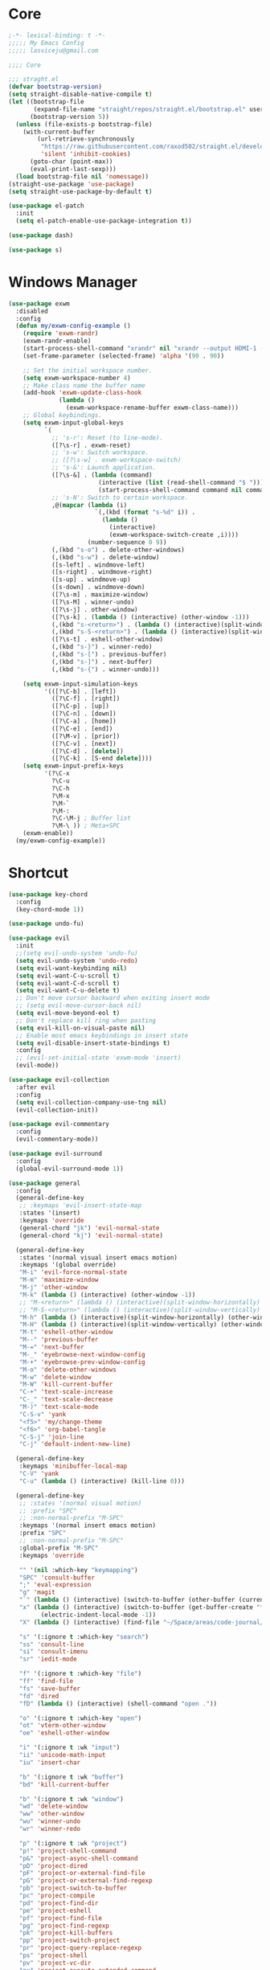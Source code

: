 #+title Light Emacs Configuration
#+property: header-args:emacs-lisp :tangle ./init.el

* Core

#+begin_src emacs-lisp
  ;-*- lexical-binding: t -*-
  ;;;;; My Emacs Config 
  ;;;;; lasviceju@gmail.com

  ;;;; Core

  ;;; straght.el
  (defvar bootstrap-version)
  (setq straight-disable-native-compile t)
  (let ((bootstrap-file
         (expand-file-name "straight/repos/straight.el/bootstrap.el" user-emacs-directory))
        (bootstrap-version 5))
    (unless (file-exists-p bootstrap-file)
      (with-current-buffer
          (url-retrieve-synchronously
           "https://raw.githubusercontent.com/raxod502/straight.el/develop/install.el"
           'silent 'inhibit-cookies)
        (goto-char (point-max))
        (eval-print-last-sexp)))
    (load bootstrap-file nil 'nomessage))
  (straight-use-package 'use-package)
  (setq straight-use-package-by-default t)

  (use-package el-patch
    :init
    (setq el-patch-enable-use-package-integration t))

  (use-package dash)

  (use-package s)
#+end_src

* Windows Manager

#+begin_src emacs-lisp
  (use-package exwm
    :disabled
    :config
    (defun my/exwm-config-example ()
      (require 'exwm-randr)
      (exwm-randr-enable)
      (start-process-shell-command "xrandr" nil "xrandr --output HDMI-1 --primary --mode 3840x2160 --pos 0x0 --rotate normal")
      (set-frame-parameter (selected-frame) 'alpha '(90 . 90))

      ;; Set the initial workspace number.
      (setq exwm-workspace-number 4)
      ;; Make class name the buffer name
      (add-hook 'exwm-update-class-hook
                (lambda ()
                  (exwm-workspace-rename-buffer exwm-class-name)))
      ;; Global keybindings.
      (setq exwm-input-global-keys
            `(
              ;; 's-r': Reset (to line-mode).
              ([?\s-r] . exwm-reset)
              ;; 's-w': Switch workspace.
              ;; ([?\s-w] . exwm-workspace-switch)
              ;; 's-&': Launch application.
              ([?\s-&] . (lambda (command)
                           (interactive (list (read-shell-command "$ ")))
                           (start-process-shell-command command nil command)))
              ;; 's-N': Switch to certain workspace.
              ,@(mapcar (lambda (i)
                          `(,(kbd (format "s-%d" i)) .
                            (lambda ()
                              (interactive)
                              (exwm-workspace-switch-create ,i))))
                        (number-sequence 0 9))
              (,(kbd "s-o") . delete-other-windows)
              (,(kbd "s-w") . delete-window)
              ([s-left] . windmove-left)
              ([s-right] . windmove-right)
              ([s-up] . windmove-up)
              ([s-down] . windmove-down)
              ([?\s-m] . maximize-window)
              ([?\s-M] . winner-undo)
              ([?\s-j] . other-window)
              ([?\s-k] . (lambda () (interactive) (other-window -1)))
              (,(kbd "s-<return>") . (lambda () (interactive)(split-window-horizontally) (other-window 1)))
              (,(kbd "s-S-<return>") . (lambda () (interactive)(split-window-vertically) (other-window 1)))
              ([?\s-t] . eshell-other-window)
              (,(kbd "s-}") . winner-redo)
              (,(kbd "s-[") . previous-buffer)
              (,(kbd "s-]") . next-buffer)
              (,(kbd "s-{") . winner-undo)))

      (setq exwm-input-simulation-keys
            '(([?\C-b] . [left])
              ([?\C-f] . [right])
              ([?\C-p] . [up])
              ([?\C-n] . [down])
              ([?\C-a] . [home])
              ([?\C-e] . [end])
              ([?\M-v] . [prior])
              ([?\C-v] . [next])
              ([?\C-d] . [delete])
              ([?\C-k] . [S-end delete])))
      (setq exwm-input-prefix-keys
            '(?\C-x
              ?\C-u
              ?\C-h
              ?\M-x
              ?\M-`
              ?\M-:
              ?\C-\M-j ; Buffer list
              ?\M-\ )) ; Meta+SPC
      (exwm-enable))
    (my/exwm-config-example))
        #+end_src

* Shortcut

#+begin_src emacs-lisp
  (use-package key-chord
    :config
    (key-chord-mode 1))

  (use-package undo-fu)

  (use-package evil
    :init
    ;;(setq evil-undo-system 'undo-fu)
    (setq evil-undo-system 'undo-redo)
    (setq evil-want-keybinding nil)
    (setq evil-want-C-u-scroll t)
    (setq evil-want-C-d-scroll t)
    (setq evil-want-C-u-delete t)
    ;; Don't move cursor backward when exiting insert mode
    ;; (setq evil-move-cursor-back nil)
    (setq evil-move-beyond-eol t)
    ;; Don't replace kill ring when pasting
    (setq evil-kill-on-visual-paste nil)
    ;; Enable most emacs keybindings in insert state
    (setq evil-disable-insert-state-bindings t)
    :config
    ;; (evil-set-initial-state 'exwm-mode 'insert)
    (evil-mode))

  (use-package evil-collection
    :after evil
    :config
    (setq evil-collection-company-use-tng nil)
    (evil-collection-init))

  (use-package evil-commentary
    :config
    (evil-commentary-mode))

  (use-package evil-surround
    :config
    (global-evil-surround-mode 1))

  (use-package general
    :config
    (general-define-key
     ;; :keymaps 'evil-insert-state-map
     :states '(insert)
     :keymaps 'override
     (general-chord "jk") 'evil-normal-state
     (general-chord "kj") 'evil-normal-state)

    (general-define-key
     :states '(normal visual insert emacs motion)
     :keymaps '(global override)
     "M-i" 'evil-force-normal-state
     "M-m" 'maximize-window
     "M-j" 'other-window
     "M-k" (lambda () (interactive) (other-window -1))
     ;; "M-<return>" (lambda () (interactive)(split-window-horizontally) (other-window 1))
     ;; "M-S-<return>" (lambda () (interactive)(split-window-vertically) (other-window 1))
     "M-h" (lambda () (interactive)(split-window-horizontally) (other-window 1))
     "M-H" (lambda () (interactive)(split-window-vertically) (other-window 1))
     "M-t" 'eshell-other-window
     "M--" 'previous-buffer
     "M-=" 'next-buffer
     "M-_" 'eyebrowse-next-window-config
     "M-+" 'eyebrowse-prev-window-config
     "M-o" 'delete-other-windows
     "M-w" 'delete-window
     "M-W" 'kill-current-buffer
     "C-+" 'text-scale-increase
     "C-_" 'text-scale-decrease
     "M-)" 'text-scale-mode
     "C-S-v" 'yank
     "<f5>" 'my/change-theme
     "<f6>" 'org-babel-tangle
     "C-S-j" 'join-line
     "C-j" 'default-indent-new-line)

    (general-define-key
     :keymaps 'minibuffer-local-map
     "C-V" 'yank
     "C-u" (lambda () (interactive) (kill-line 0)))

    (general-define-key
     ;; :states '(normal visual motion)
     ;; :prefix "SPC"
     ;; :non-normal-prefix "M-SPC"
     :keymaps '(normal insert emacs motion)
     :prefix "SPC"
     ;; :non-normal-prefix "M-SPC"
     :global-prefix "M-SPC"
     :keymaps 'override

     "" '(nil :which-key "keymapping")
     "SPC" 'consult-buffer
     ";" 'eval-expression
     "g" 'magit
     "`" (lambda () (interactive) (switch-to-buffer (other-buffer (current-buffer) 1)))
     "x" (lambda () (interactive) (switch-to-buffer (get-buffer-create "*scratch*"))
           (electric-indent-local-mode -1))
     "X" (lambda () (interactive) (find-file "~/Space/areas/code-journal/2022-03.clj"))

     "s" '(:ignore t :which-key "search")
     "ss" 'consult-line
     "si" 'consult-imenu
     "sr" 'iedit-mode

     "f" '(:ignore t :which-key "file")
     "ff" 'find-file
     "fs" 'save-buffer
     "fd" 'dired
     "fD" (lambda () (interactive) (shell-command "open ."))

     "o" '(:ignore t :which-key "open")
     "ot" 'vterm-other-window  
     "oe" 'eshell-other-window

     "i" '(:ignore t :wk "input")
     "ii" 'unicode-math-input
     "iu" 'insert-char

     "b" '(:ignore t :wk "buffer")
     "bd" 'kill-current-buffer

     "b" '(:ignore t :wk "window")
     "wd" 'delete-window
     "ww" 'other-window
     "wu" 'winner-undo
     "wr" 'winner-redo

     "p" '(:ignore t :wk "project")
     "p!" 'project-shell-command
     "p&" 'project-async-shell-command
     "pD" 'project-dired
     "pF" 'project-or-external-find-file
     "pG" 'project-or-external-find-regexp
     "pb" 'project-switch-to-buffer
     "pc" 'project-compile
     "pd" 'project-find-dir
     "pe" 'project-eshell
     "pf" 'project-find-file
     "pg" 'project-find-regexp
     "pk" 'project-kill-buffers
     "pp" 'project-switch-project
     "pr" 'project-query-replace-regexp
     "ps" 'project-shell
     "pv" 'project-vc-dir
     "px" 'project-execute-extended-command

     "t" '(:ignore t :which-key "toggle")
     "to" 'olivetti-mode)

    ;; for other
    (general-define-key
     :states '(normal visual insert emacs)
     :keymaps 'global
     "C-a" 'beginning-of-visual-line
     "C-e" 'end-of-visual-line
     ;; "C-k" 'kill-line
     "C-S-u" 'universal-argument
     "C-n" 'next-line
     "C-p" 'previous-line
     "C-o" 'open-line
     )

    (general-define-key
     :states '(insert)
     :keymaps '(lispy-mode-map)
     "M-(" 'lispy-wrap-round
     "M-[" 'lispy-wrap-brackets
     "M-{" 'lispy-wrap-braces)

    (general-define-key
     :states '(insert emacs)
     :keymaps '(text-mode-map fundamental-mode-map prog-mode-map org-mode-map)
     "C-u" (lambda () (interactive) (kill-line 0)))

    (general-define-key
     :state '(insert emacs)
     :keymaps 'vterm-mode-map
     "C-u" 'vterm-send-C-u)

    (general-define-key
     :state '(normal)
     :keymaps 'markdown-mode-map
     "<tab>" 'markdown-cycle)

    (general-define-key
     :state '(normal insert)
     :keymaps 'emacs-lisp-mode-map
     "M-<return>" 'eval-last-sexp)

    (general-define-key
     :states '(normal visual)
     :keymaps '(prog-mode-map text-mode-map fundamental-mode-map org-mode-map  vterm-mode-map nov-mode-map)
     "`" 'beacon-blink
     "f" 'avy-goto-word-1
     "F" 'evil-avy-goto-line
     "J" (lambda () (interactive) (scroll-up-command 1) (forward-line 1))
     "K" (lambda () (interactive) (scroll-up-command -1) (forward-line -1))))
#+end_src

* Look & Feel

#+begin_src emacs-lisp
  (use-package emacs
    :init
    (setq delete-by-moving-to-trash t)
    ;; (setq trash-directory "~/.Trash")
    (setq system-time-locale "en_US.UTF-8")
    ;; Startup
    (setq inhibit-startup-screen t)
    (setq inhibit-startup-message t)
    (setq inhibit-startup-echo-area-message t)
    (setq initial-scratch-message nil)
    (setq initial-buffer-choice nil)
    (setq frame-title-format nil)
    (setq use-file-dialog nil)
    (setq use-dialog-box nil)
    (setq pop-up-windows t)
    (setq indicate-empty-lines nil)
    (setq cursor-in-non-selected-windows nil)
    (setq initial-major-mode 'text-mode)
    (setq default-major-mode 'text-mode)
    (setq font-lock-maximum-decoration nil)
    (setq font-lock-maximum-size nil)
    (setq auto-fill-mode nil)
    (setq frame-title-format "%b")
    (setq frame-resize-pixelwise t) ; fix crash on stumpwm gaps
    ;; (setq fill-column 80)
    (if (fboundp 'scroll-bar-mode)
        (scroll-bar-mode -1))
    (if (fboundp 'tool-bar-mode)
        (tool-bar-mode nil))
    (setq default-frame-alist
          (append (list
                   ;; '(min-height . 1)  '(height . 45)
                   ;; '(min-width  . 1)  '(width  . 81)
                   '(fullcreen . maximized)
                   '(vertical-scroll-bars . nil)
                   '(internal-border-width . 24)
                   '(left-fringe . 0)
                   '(right-fringe . 0)
                   '(tool-bar-lines . 0)
                   '(menu-bar-lines . 0))))
    ;; transparency
    (add-to-list 'default-frame-alist '(alpha . (97 . 97)))
    (set-frame-parameter (selected-frame) 'fullscreen 'maximized)
    (add-to-list 'default-frame-alist '(fullscreen . maximized))
    ;; font
    (add-to-list 'default-frame-alist '(font . "Fira Code-12"))
    (custom-theme-set-faces
     'user
     '(variable-pitch ((t (:family "Fira Code" :height 120))))
     '(fixed-pitch ((t ( :family "Fira Code" :height 120)))))


    (setq-default cursor-type '(hbar .  2))
    (setq-default cursor-in-non-selected-windows nil)
    (setq blink-cursor-mode nil)
    (setq line-spacing 0)
    (setq window-divider-default-right-width 12)
    (setq window-divider-default-places 'right-only)
    (window-divider-mode 1)
    ;; indent
    (setq-default indent-tabs-mode nil)
    (setq-default tab-width 4)
    (setq indent-line-function 'insert-tab)
    ;; Mac command key and option key
    (when (eq system-type 'darwin)
      (setq mac-option-modifier 'meta
            mac-command-modifier 'super
            mac-option-key-is-meta t))
    (setq ring-bell-function 'ignore)
    (setq tab-always-indent 'complete)
    ;;; Change the custom code location
    (setq custom-file (locate-user-emacs-file "custom-vars.el"))
    (load custom-file 'noerror 'nomessage)
    :config
    (require 'cl)
    ;; emacs server
    ;; (server-start)
    (save-place-mode 1)
    (global-visual-line-mode)
    (delete-selection-mode nil)
    (setq global-auto-revert-non-file-buffers t) ; auto revert for e.g. Dired buffers
    (global-auto-revert-mode 1) ; auto revert for files
    )

    ;; (when (member "Fira Code" (font-family-list))
    ;;   (set-frame-font "Fira Code-12" t t))

  (use-package atom-one-dark-theme
    :config
    (load-theme 'atom-one-dark t)
    )

  (use-package gruvbox-theme)

  (use-package modus-themes
    :init
    ;; Add all your customizations prior to loading the themes
    (setq modus-themes-italic-constructs t
          modus-themes-bold-constructs nil
          modus-themes-region '(bg-only no-extend))

    ;; Load the theme files before enabling a theme
    (modus-themes-load-themes)
    :config
    ;; Load the theme of your choice:
    ;; (modus-themes-load-operandi) ;; OR (modus-themes-load-vivendi)
    )

  (use-package twilight-bright-theme)

  (use-package twilight-anti-bright-theme)

  (use-package smart-mode-line
    :config
    (setq sml/theme 'respectful)
    (setq sml/mode-width 'right)
    (sml/setup))
#+end_src

* Language Support

#+begin_src emacs-lisp
  (use-package yaml-mode
    :mode ("\\.yaml\\'" "\\.yml\\'"))

  (use-package markdown-mode
    :mode (("README\\.md\\'" . gfm-mode)
           ("\\.md\\'" . markdown-mode)
           ;; ("\\.md\\'" . gfm-mode)
           ("\\.markdown\\'" . markdown-mode))
    ;; ("\\.markdown\\'" . gfm-mode))
    :hook
    (markdown-mode . variable-pitch-mode)
    (markdown-mode . (lambda ()
                       ;; (setq markdown-hide-urls t)
                       (markdown-display-inline-images)
                       (setq markdown-hide-markup nil)
                       (markdown-enable-header-scaling)
                       (setq markdown-enable-prefix-prompts nil)
                       (setq markdown-enable-math t)))
    :init
    (defun markdown-enable-header-scaling ()
      (interactive)
      (setq markdown-header-scaling t)
      (markdown-update-header-faces t  '(1.3 1.2 1.1 1.0 1.0 1.0)))
    (setq markdown-xhtml-header-content
          (concat "<script type=\"text/javascript\" async"
                  " src=\"https://cdnjs.cloudflare.com/ajax/libs/mathjax/"
                  "2.7.1/MathJax.js?config=TeX-MML-AM_CHTML\">"
                  "</script>"))
    (setq markdown-command "multimarkdown")
    (setq markdown-asymmetric-header t)
    (setq markdown-indent-on-enter 'indent-and-new-item)
    (setq markdown-display-remote-images t)
    (setq markdown-electric-backquote t)
    (setq markdown-fontify-code-blocks-natively t)
    (setq markdown-enable-wiki-links t)
    (setq markdown-enable-math t)
    ;; (setq markdown-live-preview-window-function 'markdown-live-preview-window-xwidget)
    (setq markdown-open-command "/usr/local/bin/mark")
    (setq markdown-max-image-size '(500 . 500))
    ;; (evil-define-key 'normal 'markdown-mode-map (kbd "RET") 'markdown-follow-wiki-link-at-point)
    :bind
    (:map markdown-mode-map
          ("C-<left>" . markdown-promote)
          ("C-<right>" . markdown-demote)
          ("C-<up>" . markdown-move-up)
          ("C-<down>" . markdown-move-down)))

  (use-package plantuml-mode
    :after org
    :init
    (setq org-plantuml-jar-path "/opt/homebrew/Cellar/plantuml/1.2021.8/libexec/plantuml.jar")
    (setq org-plantuml-default-exec-mode 'jar)
    (setq plantuml-jar-path "/opt/homebrew/Cellar/plantuml/1.2021.8/libexec/plantuml.jar")
    (setq plantuml-default-exec-mode 'jar)
    (add-to-list
    'org-src-lang-modes '("plantuml" . plantuml)))

  (use-package cider
    :after org
    :hook
    (cider-mode . (lambda ()
                    (add-hook 'before-save-hook 'cider-format-buffer t t)
                    (make-local-variable 'completion-styles)
                    (setq completion-styles '(basic
                                              partial-completion
                                              emacs22))))
    :bind
    (:map clojure-mode-map
          ("M-<return>" . cider-eval-last-sexp)
          ("M-S-<return>" . cider-pprint-eval-last-sexp-to-comment)
          ("C-<return>" . cider-eval-defun-at-point)
          ("C-M-<return>" . cider-eval-sexp-up-to-point)
          ("C-c C-s" . cider-jack-in)
          :map paredit-mode-map
          ("M-q" . cider-format-defun))
    :init
    (setq org-babel-clojure-backend 'cider)
    (require 'cider))

  (use-package clj-refactor
    :config
    (defun my-clojure-mode-hook ()
      (clj-refactor-mode 1)
      (yas-minor-mode 1) ; for adding require/use/import statements
      ;; This choice of keybinding leaves cider-macroexpand-1 unbound
      (cljr-add-keybindings-with-prefix "C-c C-m"))
    (add-hook 'clojure-mode-hook #'my-clojure-mode-hook))

  ;;; require clj-kondo clo tool to be installed
  (use-package flycheck-clj-kondo)

  (use-package clojure-mode
    :config
    (require 'flycheck-clj-kondo))

  (use-package zprint-mode
    :disabled)

  (use-package lsp-mode
    :disabled
    :custom
    (lsp-headerline-breadcrumb-enable nil)
    :hook
    ((java-mode . lsp)
     (ruby-mode . lsp)
     (lsp-mode . lsp-enable-which-key-integration)))

  (use-package lsp-ui
    :disabled
    :init
    (setq lsp-ui-doc-enable nil)
    ;; (setq lsp-ui-show-hover t)
    (setq lsp-ui-sideline-show-diagnostics nil
          lsp-ui-sideline-show-hover nil
          lsp-ui-sideline-show-code-actions nil))

  (use-package lsp-java)

  (use-package eglot)

  (use-package swift-mode)

  (use-package sml-mode)

  (use-package haskell-mode
    :demand t
    ;; :bind
    ;; (:map haskell-interactive-mode-map
    ;;       ("C-a" . haskell-interactive-mode-beginning)
    ;;       ("C-e" . haskell-interactive-mode-end))
    :hook
    ((haskell-mode . interactive-haskell-mode))
    :init
    (require 'haskell-mode-autoloads)
    :config
   ;; (add-hook 'haskell-mode-hook 'interactive-haskell-mode)
    (defun haskell-evil-open-above ()
      (interactive)
      ;; (evil-digit-argument-or-evil-beginning-of-line)
      ;; (evil-beginning-of-line)
      (evil-previous-line)
      (haskell-indentation-newline-and-indent)
      ;; (haskell-indentation-indent-line)
      (evil-append-line nil))

    (defun haskell-evil-open-below ()
      (interactive)
      (evil-append-line nil)
      (haskell-indentation-newline-and-indent))

    (evil-define-key 'normal haskell-mode-map "o" 'haskell-evil-open-below
      "O" 'haskell-evil-open-above))

  (use-package hindent
    :demand t
    :straight (:build (:not compile))
    :hook
    ((haskell-mode . hindent-mode)))

  (use-package lsp-haskell)

  (use-package clojure-mode)

  (use-package promela-mode
    :straight (:host github :repo "rudi/promela-mode")
    :mode "\\.pml\\'")

  (use-package alloy-mode
    :straight (:host github :repo "dwwmmn/alloy-mode")
    :mode "\\.als\\'")

  (use-package slime
    :init
    (setq inferior-lisp-program "sbcl"))
#+end_src

* Functionality

#+begin_src emacs-lisp
  (use-package avy
    :after key-chord
    :config
    (avy-setup-default))

  (use-package vertico
    :init
    (vertico-mode)
    ;; Different scroll margin
    ;; (setq vertico-scroll-margin 0)
    ;; (setq vertico-count 20)
    ;; Grow and shrink the Vertico minibuffer
    ;; (setq vertico-resize t)
    (setq vertico-cycle t)
    (setq enable-recursive-minibuffers t)
    (setq read-file-name-completion-ignore-case t
          read-buffer-completion-ignore-case t
          completion-ignore-case t)
    (define-key vertico-map "?" #'minibuffer-completion-help)
    (define-key vertico-map (kbd "M-TAB") #'minibuffer-complete))

  (use-package orderless
    :init
    (setq completion-styles '(orderless)
          completion-category-defaults nil
          completion-category-overrides '((file (styles partial-completion)))))

  (use-package savehist
    :init
    (savehist-mode))

  (use-package marginalia
    :init
    (marginalia-mode))

  (use-package embark
    :bind
    (("C-." . embark-act)         ;; pick some comfortable binding
     ("C-;" . embark-dwim)        ;; good alternative: M-.
     ("C-h B" . embark-bindings)) ;; alternative for `describe-bindings'
    :init
    ;; Optionally replace the key help with a completing-read interface
    (setq prefix-help-command #'embark-prefix-help-command)
    :config
    ;; Hide the mode line of the Embark live/completions buffers
    (add-to-list 'display-buffer-alist
                 '("\\`\\*Embark Collect \\(Live\\|Completions\\)\\*"
                   nil
                   (window-parameters (mode-line-format . none)))))

  (use-package recentf
    :init
    (defun recentf-open-files+ ()
      "Use `completing-read' to open a recent file."
      (interactive)
      (let ((files (mapcar 'abbreviate-file-name recentf-list)))
        (find-file (completing-read "Find recent file: " files nil t))))
    :config
    (recentf-mode t))

  (use-package consult
    :custom
    (consult-find-command "fd -I -t f ")
    :init
    (defun consult-focus-lines-quit ()
      (interactive)
      (consult-focus-lines -1))
    :bind
    ("M-'" . consult-register-store)
    :config
    ;; (setq consult-project-root-function #'projectile-project-root)
    (setq consult-project-root-function nil)
    (defun find-fd (&optional dir initial)
      (interactive "P")
      (let ((consult-find-command "fd --color=never --full-path ARG OPTS"))
        (consult-find dir initial))))

  (use-package olivetti
    :init
    ;; (setq olivetti-body-width 80)
    (setq olivetti-body-width 0.65)
    (setq olivetti-minimum-body-width 72))

  (use-package vterm
    :init
    ;; (evil-define-key 'insert vterm-mode-map "C-u" 'vterm-send-C-u)
    (setq vterm-module-cmake-args "-DUSE_SYSTEM_LIBVTERM=no")
    (setq vterm-kill-buffer-on-exit t))

  (use-package paren
    :config
    (show-paren-mode 1))

  (use-package magit)

  (use-package beacon
    :init
    (setq beacon-blink-when-window-scrolls nil)
    :config
    (beacon-mode 1)
    (setq beacon-dont-blink-major-modes (append beacon-dont-blink-major-modes
                                                '(vterm-mode shell-mode eshell-mode term-mode elfeed-show-mode)))
    (add-hook 'beacon-dont-blink-predicates
              (lambda () (bound-and-true-p org-tree-slide-mode))))

  (use-package eyebrowse
    :disabled
    :demand t
    :custom
    (eyebrowse-wrap-around t)
    :bind
    (:map
     eyebrowse-mode-map
     ("s-1" . 'eyebrowse-switch-to-window-config-1)
     ("s-2" . 'eyebrowse-switch-to-window-config-2)
     ("s-3" . 'eyebrowse-switch-to-window-config-3)
     ("s-4" . 'eyebrowse-switch-to-window-config-4)
     ("s-5" . 'eyebrowse-switch-to-window-config-5)
     ("s-<up>" . 'eyebrowse-close-window-config)
     ("s-<down>" . 'eyebrowse-rename-window-config)
     ("s-<left>" . 'eyebrowse-prev-window-config)
     ("s-<right>" . 'eyebrowse-next-window-config))
    :hook
    ((eyebrowse-post-window-switch . get-eyebrowse-status)
     (eyebrowse-post-window-delete . get-eyebrowse-status))
    :config
    (defun get-eyebrowse-status ()
      (interactive)
      (message (eyebrowse-mode-line-indicator)))
    (eyebrowse-mode))

  (use-package all-the-icons)

  (use-package all-the-icons-dired
    :hook
    ((dired-mode . (lambda ()
                     (interactive)
                     (unless (file-remote-p default-directory)
                       (all-the-icons-dired-mode))))
     (deer-mode . all-the-icons-dired-mode))
    :config/el-patch
    (defun all-the-icons-dired--setup ()
      "Setup `all-the-icons-dired'."
      (setq-local tab-width (el-patch-swap 1 2))
      (pcase-dolist (`(,file ,sym ,fn) all-the-icons-dired-advice-alist)
        (with-eval-after-load file
          (advice-add sym :around fn)))
      (all-the-icons-dired--refresh)))

  (use-package expand-region
    :bind
    (("C-=" . er/expand-region)
     ("C--" . er/contract-region)))


  (use-package iedit)

  (use-package flycheck
    :hook
    ((prog-mode . flycheck-mode)
     (emacs-lisp-mode . (lambda () (flycheck-mode -1)))))

  (use-package consult-flycheck
    :bind (:map flycheck-command-map
                ("!" . consult-flycheck)))

  (use-package eshell
    :init
    (defun eshell-other-window ()
      "Open a `shell' in a new window."
      (interactive)
      (let ((buf (eshell)))
        (switch-to-buffer (other-buffer buf))
        (switch-to-buffer-other-window buf)))
    :hook
    (eshell-mode . (lambda ()
                     (general-define-key
                      :keymaps 'eshell-mode-map
                      :states '(insert emacs)
                      "C-u" 'eshell-kill-input
                      "C-a" 'eshell-bol
                      "C-p" 'eshell-previous-input
                      "C-n" 'eshell-next-input)
                      (general-define-key
                      :states '(normal visual)
                      :keymaps 'eshell-mode-map
                      "`" 'beacon-blink
                      "f" 'avy-goto-word-0
                      ;;"F" 'avy-goto-char-2
                      "C-f" 'evil-avy-goto-line
                      "J" (lambda () (interactive) (scroll-up-command 1) (forward-line 1))
                      "K" (lambda () (interactive) (scroll-up-command -1) (forward-line -1))))))

  (use-package org
    :hook
    (org-mode . org-indent-mode)
    :bind
    (:map org-mode-map
          ("C-c C-c" . (lambda ()
                       (interactive)
                       (org-ctrl-c-ctrl-c)
                       (org-display-inline-images)))
          ("M-j" . other-window)
          ("M-k" . (lambda () (interactive) (other-window -1))))
    :init
    (setq org-pretty-entities t)
    (setq org-image-actual-width nil)
    (require 'org-tempo) ; enable <s, <e ... abbrev
    (add-to-list 'org-structure-template-alist '("el" . "src emacs-lisp"))
    (setq org-ellipsis " ⭭ ")
    (setq org-special-ctrl-a/e nil) ; C-e moves to before the ellipses, not after.
    (setq org-src-fontify-natively t)
    (setq org-src-tab-acts-natively t)
    (setq org-confirm-babel-evaluate nil)
    (setq org-todo-keywords
          '((sequence "TODO(t!)" "NEXT(n!)" "|" "DONE(d!)" "HOLD(h!)" "DISCARDED(D!)")))
    (setq org-log-done 'time)
    (setq org-log-into-drawer t)
    (setq org-clock-persist 'history)
    (org-clock-persistence-insinuate)
    :config
    (setq org-format-latex-header
          "\\documentclass{article}
          \\usepackage[usenames]{color}
          [packages]
          [default-packages]
          \\pagestyle{empty}             % do not remove
          % the settings below are copied from fullpage.sty
          \\setlength{\\textwidth}{\\paperwidth}
          \\addtolength{\\textwidth}{-3cm}
          \\setlength{\\oddsidemargin}{1.5cm}
          \\addtolength{\\oddsidemargin}{-2.54cm}
          \\setlength{\\evensidemargin}{\\oddsidemargin}
          \\setlength{\\textheight}{\\paperheight}
          \\addtolength{\\textheight}{-\\headheight}
          \\addtolength{\\textheight}{-\\headsep}
          \\addtolength{\\textheight}{-\\footskip}
          \\addtolength{\\textheight}{-3cm}
          \\setlength{\\topmargin}{1.5cm}
          \\setlength\parindent{0pt}
          \\addtolength{\\topmargin}{-2.54cm}")
    (defface org-checkbox-done-text
      '((t (:inherit 'org-headline-done)))
      "Face for the text part of a checked org-mode checkbox.")

    (font-lock-add-keywords
     'org-mod
     `(("^[ \t]*\\(?:[-+*]\\|[0-9]+[).]\\)[ \t]+\\(\\(?:\\[@\\(?:start:\\)?[0-9]+\\][ \t]*\\)?\\[\\(?:X\\|\\([0-9]+\\)/\\2\\)\\][^\n]*\n\\)"
        1 'org-checkbox-done-text prepend))
     'append)
    (setq haskell-process-type 'stack-ghci)
    (org-babel-do-load-languages
     'org-babel-load-languages
     '((haskell . t)
       (ditaa . t)
       (dot . t)
       (latex . t)
       (shell . t)
       (plantuml . t)))
    (add-to-list 'org-export-backends 'md)
    (require 'org-attach)
    (require 'ob-js)
    (require 'ob-clojure)
    (setq org-babel-clojure-backend 'cider)
    (require 'cider)
    (require 'ob-scheme)
    (require 'ob-ruby))

  (use-package evil-org
    :after org
    :hook (org-mode . (lambda () evil-org-mode))
    :config
    (require 'evil-org-agenda)
    (evil-org-agenda-set-keys))

  (use-package org-download
    :after org
    :hook
    (dired-mode . org-download-enable)
    :init
    (setq org-download-image-org-width 500)
    ;; (setq-default org-download-image-dir "note_assets")
    (setq org-download-method 'attach)
    (setq-default org-download-heading-lvl nil)
    ;; (setq org-download-method 'directory)
    (setq org-download-screenshot-method "/usr/sbin/screencapture -i %s"))

  (use-package electric
    :config
    (electric-pair-mode)
    :hook
    (org-mode
     . (lambda ()
         (setq-local electric-pair-inhibit-predicate
                     `(lambda (c)
                        (if (char-equal c ?<)
                            t
                          (,electric-pair-inhibit-predicate c)))))))

  (use-package hide-mode-line
    :hook
    (dired-mode . hide-mode-line-mode))

  (use-package org-tree-slide
    :init
    (setq org-tree-slide-heading-emphasis t)
    :bind
    (:map org-tree-slide-mode-map
          ("s-<left>" . org-tree-slide-move-previous-tree)
          ("s-<right>" . org-tree-slide-move-next-tree)
          ("s-<up>" . org-tree-slide-content))
    :hook
    (org-tree-slide-play . (lambda ()
                             (make-local-variable 'previous-line-spacing)
                             (setq previous-line-spacing line-spacing)
                             (setq line-spacing 1.0)
                             ;; (setq line-spacing 0)
                             (org-display-inline-images)
                             (setq text-scale-mode-amount 3)
                             (text-scale-mode)
                             (hide-mode-line-mode)))
    (org-tree-slide-stop . (lambda ()
                             (setq line-spacing previous-line-spacing)
                             (text-scale-mode -1)
                             (hide-mode-line-mode -1)))
    :config
    (org-tree-slide-simple-profile))

  (use-package winner
    :config
    (winner-mode +1))

  (use-package consult-dir
    :straight (:type git :host github :repo "karthink/consult-dir")
    :bind (("C-x C-d" . consult-dir)
           ("C-x C-j" . consult-dir-jump-file)))

  ;; Colorize hex code
  (use-package rainbow-mode
    :config
    (rainbow-mode))

  (use-package fireplace)

  (use-package snow
    :straight (snow :host github :repo "alphapapa/snow.el"))

  (use-package helpful
      :general
      (:keymaps 'override
                :states '(normal insert emacs visual)
                "C-h f" #'helpful-callable
                "C-h v" #'helpful-variable
                "C-h k" #'helpful-key
                ;; "C-c C-d" #'helpful-at-point
                "C-h F" #'helpful-function
                "C-h C" #'helpful-command))

  (use-package ace-link
    :general
    (:keymaps '(Info-mode-map
                help-mode-map
                woman-mode-map
                eww-mode-map
                compilation-mode-map
                helpful-mode-map
                org-mode-map
                elfeed-show-mode-map
                mu4e-view-mode-map)
              :states 'normal
              "F" 'ace-link))

  (use-package elisp-demos
    :config
    (advice-add 'helpful-update :after #'elisp-demos-advice-helpful-update))

  (use-package sicp)

  (use-package popper
    :bind (("M-u"   . popper-toggle-latest)
           ("M-U"   . popper-cycle)
           ("M-C-U" . popper-toggle-type))
    :init
    (setq popper-reference-buffers
          '("^\\*Messages\\*"
            "^\\*cider"
            "^\\*vterm\\*"
            "^\\*skewer-repl\\*"
            "[Oo]utput\\*"
            "^\\*Compile-Log\\*"
            "^\\*Backtrace\\*"
            "^Calc:"
            "^\\*ielm\\*"
            "^\\*Completions\\*"
            "^\\*Async Shekk Command\\*"
            "^\\*Shell Command Output\\*"
            "^\\*TeX Help\\*"
            "^\\*Apropos"
            "^\\*evil-registers\\*"
            eshell-mode
            helpful-mode
            help-mode
            compilation-mode
            interactive-haskell-mode))
    (defun my/popper-select-popup-at-bottom (buffer &optional _alist)
      "Display and switch to popup-buffer BUFFER at the bottom of the screen."
      (let ((window (display-buffer-in-side-window
                     buffer
                     '((window-height . (lambda (win)
                                          (fit-window-to-buffer
                                           win
                                           (floor (frame-height) 3)
                                           (floor (frame-height) 3))))
                       (side . bottom)
                       (slot . 1)))))
        (select-window window)))
    (setq popper-mode-line nil)
    (setq popper-group-function #'popper-group-by-project)
    ;; (setq popper-group-function #'popper-group-by-directory)
    ;; (setq popper-group-function #'popper-group-by-project)
    (setq popper-display-function #'my/popper-select-popup-at-bottom)
    (popper-mode +1)
    ;; (popper-echo-mode +1)
  )

  (use-package fold-this)

  ;; Consult users will also want the embark-consult package.
  (use-package embark-consult
    :ensure t
    :after (embark consult)
    :demand t ; only necessary if you have the hook below
    ;; if you want to have consult previews as you move around an
    ;; auto-updating embark collect buffer
    :hook
    (embark-collect-mode . consult-preview-at-point-mode))

  (use-package corfu
    :disabled
    :bind
    (:map corfu-map
          ("TAB" . corfu-next)
          ([tab] . corfu-next)
          ("S-TAB" . corfu-previous)
          ([backtab] . corfu-previous)
          ;; ("TAB" . corfu-insert)
          ;; ([tab] . corfu-insert)
          )
    :custom
    (corfu-cycle t)                ;; Enable cycling for `corfu-next/previous'
    ;; (corfu-auto t)                 ;; Enable auto completion
    ;; (corfu-separator ?\s)          ;; Orderless field separator
    ;; (corfu-quit-no-match nil)      ;; Never quit, even if there is no match
    ;; (corfu-preview-current nil)    ;; Disable current candidate preview
    ;; (corfu-preselect-first nil)    ;; Disable candidate preselection
    ;; (corfu-on-exact-match nil)     ;; Configure handling of exact matches
    ;; (corfu-echo-documentation nil) ;; Disable documentation in the echo area
    ;; (corfu-scroll-margin 5)        ;; Use scroll margin

    ;; You may want to enable Corfu only for certain modes.
    ;; :hook ((prog-mode . corfu-mode)
    ;;        (shell-mode . corfu-mode)
    ;;        (eshell-mode . corfu-mode))

    ;; Recommended: Enable Corfu globally.
    ;; This is recommended since dabbrev can be used globally (M-/).
    :init
    ;; (setq corfu-auto t
    ;;     corfu-quit-no-match 'separator) ;; or t
    (corfu-global-mode))

  (use-package cape
    :disabled
    :ensure t
    ;; Bind dedicated completion commands
    :bind (("C-c p p" . completion-at-point) ;; capf
           ("C-c p t" . complete-tag)        ;; etags
           ("C-c p d" . cape-dabbrev)        ;; or dabbrev-completion
           ("C-c p f" . cape-file)
           ("C-c p k" . cape-keyword)
           ("C-c p s" . cape-symbol)
           ("C-c p a" . cape-abbrev)
           ("C-c p i" . cape-ispell)
           ("C-c p l" . cape-line)
           ("C-c p w" . cape-dict)
           ("C-c p \\" . cape-tex)
           ("M-l" . cape-tex)
           ("C-c p _" . cape-tex)
           ("C-c p ^" . cape-tex)
           ("C-c p &" . cape-sgml)
           ("C-c p r" . cape-rfc1345))
    :init
    ;; Add `completion-at-point-functions', used by `completion-at-point'.
    (add-to-list 'completion-at-point-functions #'cape-file)
    (add-to-list 'completion-at-point-functions #'cape-tex)
    (add-to-list 'completion-at-point-functions #'cape-dabbrev)
    (add-to-list 'completion-at-point-functions #'cape-keyword)
    ;;(add-to-list 'completion-at-point-functions #'cape-sgml)
    ;;(add-to-list 'completion-at-point-functions #'cape-rfc1345)
    ;;(add-to-list 'completion-at-point-functions #'cape-abbrev)
    ;;(add-to-list 'completion-at-point-functions #'cape-ispell)
    ;;(add-to-list 'completion-at-point-functions #'cape-dict)
    ;;(add-to-list 'completion-at-point-functions #'cape-symbol)
    ;;(add-to-list 'completion-at-point-functions #'cape-line)
    )

  (use-package company
    :straight (:build (:not compile))
    :config
    (setq company-backends (append '((company-capf company-dabbrev-code))

                                company-backends))
    :hook
    ((emacs-lisp-mode . company-mode)
     (clojure-mode . company-mode)
     (haskell-interactive-mode . company-mode)))

  (use-package which-key
    :config
    (which-key-mode))

  (use-package svg-lib)

  (use-package kind-icon
    :after corfu
    :custom
    (kind-icon-default-face 'corfu-default) ; to compute blended backgrounds correctly
    (kind-icon-use-icons nil)
    :config
    (add-to-list 'corfu-margin-formatters #'kind-icon-margin-formatter))

  (use-package unicode-math-input)

  (use-package ligature
    :straight (:host github :repo "mickeynp/ligature.el")
    :config
    ;; Enable the "www" ligature in every possible major mode
    (ligature-set-ligatures 't '("www"))
    ;; Enable traditional ligature support in eww-mode, if the
    ;; `variable-pitch' face supports it
    (ligature-set-ligatures 'eww-mode '("ff" "fi" "ffi"))
    ;; Enable all Cascadia Code ligatures in programming modes
    (ligature-set-ligatures 'prog-mode '("|||>" "<|||" "<==>" "<!--" "####" "~~>" "***" "||=" "||>"
                                         ":::" "::=" "=:=" "===" "==>" "=!=" "=>>" "=<<" "=/=" "!=="
                                         "!!." ">=>" ">>=" ">>>" ">>-" ">->" "->>" "-->" "---" "-<<"
                                         "<~~" "<~>" "<*>" "<||" "<|>" "<$>" "<==" "<=>" "<=<" "<->"
                                         "<--" "<-<" "<<=" "<<-" "<<<" "<+>" "</>" "###" "#_(" "..<"
                                         "..." "+++" "/==" "///" "_|_" "www" "&&" "^=" "~~" "~@" "~="
                                         "~>" "~-" "**" "*>" "*/" "||" "|}" "|]" "|=" "|>" "|-" "{|"
                                         "[|" "]#" "::" ":=" ":>" ":<" "$>" "==" "=>" "!=" "!!" ">:"
                                         ">=" ">>" ">-" "-~" "-|" "->" "--" "-<" "<~" "<*" "<|" "<:"
                                         "<$" "<=" "<>" "<-" "<<" "<+" "</" "#{" "#[" "#:" "#=" "#!"
                                         "##" "#(" "#?" "#_" "%%" ".=" ".-" ".." ".?" "+>" "++" "?:"
                                         "?=" "?." "??" ";;" "/*" "/=" "/>" "//" "__" "~~" "(*" "*)"
                                         "\\\\" "://"))
    ;; Enables ligature checks globally in all buffers. You can also do it
    ;; per mode with `ligature-mode'.
    (global-ligature-mode t))

  (use-package emacs
    :hook
    (clojure-mode . prettify-symbol-mode)
    (emacs-lisp-mode . prettify-symbol-mode))

  (use-package persistent-scratch
    :config
    (persistent-scratch-setup-default))

  (use-package lispy
    :disabled
    :hook
    ((emacs-lisp-mode . lispy-mode)
     (clojure-mode . lispy-mode)
     (lisp-mode . lispy-mode))
    :init
    (setq lispy-compat '(edebbug cider magit-blame-mode)))

  (use-package paredit
    :bind
    (("M-[" . 'paredit-wrap-square)
     ("M-{" . 'paredit-wrap-curly)) 
    :hook
    ((emacs-lisp-mode . paredit-mode)
     (clojure-mode . paredit-mode)
     (clojurescript-mode . paredit-mode)
     (lisp-mode . paredit-mode)))

  (use-package evil-goggles
    :ensure t
    :config
    (evil-goggles-mode)

    ;; optionally use diff-mode's faces; as a result, deleted text
    ;; will be highlighed with `diff-removed` face which is typically
    ;; some red color (as defined by the color theme)
    ;; other faces such as `diff-added` will be used for other actions
    (evil-goggles-use-diff-faces))

  (use-package tldr)

  (use-package alda-mode)
#+end_src
* Custom Functions

#+begin_src emacs-lisp
  (defun my/put-file-name-on-clipboard ()
      "Put the current file name on the clipboard"
      (interactive)
      (let ((filename (if (equal major-mode 'dired-mode)
                          default-directory
                        (buffer-file-name))))
        (when filename
          (with-temp-buffer
            (insert filename)
            (clipboard-kill-region (point-min) (point-max)))
          (message filename))))

  (defun my/delete-current-file ()
    (interactive)
    (let ((filename (buffer-file-name)))
      (if filename
          (when (y-or-n-p (concat "Delete file " filename "?"))
              (progn
                (delete-file filename t)
                (message "%s deleted" filename)
                (kill-buffer)
                (when (> (length (window-list)) 1)
                  (delete-window))))
        (message "It's not a file."))))

  (defun my/rename-current-file ()
    "rename current file name"
    (interactive)
    (let ((name (buffer-name))
          (file-name (buffer-file-name)))
      (if file-name
          (let ((new-name (read-from-minibuffer
                           (concat "New name for: ")
                           file-name)))
            (if (get-buffer new-name)
                (message "A buffer named %s already exists." new-name)
              (progn
                (rename-file file-name new-name)
                (set-visited-file-name new-name)
                (set-buffer-modified-p nil))))
        (message "This buffer is not visiting a file."))))

  (defun my/change-theme ()
    (interactive)
    (let ((theme (completing-read "Select a theme: "
                                  custom-known-themes)))
      (dolist (theme custom-enabled-themes)
        (disable-theme theme))
      (load-theme (intern theme) t)))
#+end_src

